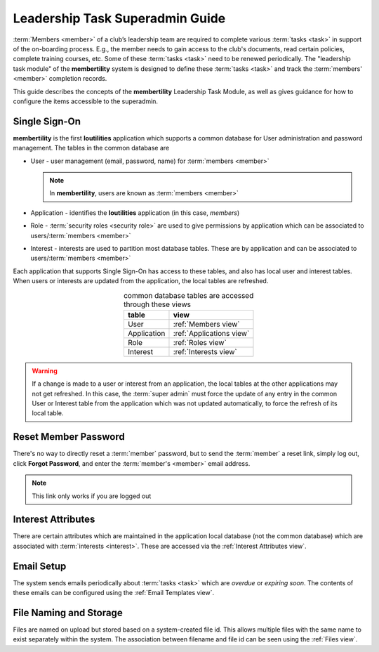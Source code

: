 ===========================================
Leadership Task Superadmin Guide
===========================================

:term:`Members <member>` of a club’s leadership team are required to complete various :term:`tasks <task>` in
support of the on-boarding process. E.g., the member needs to gain access to the club's documents, read certain
policies, complete training courses, etc. Some of these :term:`tasks <task>` need to be renewed periodically. The
"leadership task module" of the **membertility** system is designed to define these :term:`tasks <task>` and
track the :term:`members' <member>` completion records.

This guide describes the concepts of the **membertility** Leadership Task Module, as well as gives guidance for
how to configure the items accessible to the superadmin.

.. _Single Sign-On:

Single Sign-On
================
**membertility** is the first **loutilities** application which supports a common database for User administration
and password management. The tables in the common database are

* User - user management (email, password, name) for :term:`members <member>`

  .. note::
      In **membertility**, users are known as :term:`members <member>`

* Application - identifies the **loutilities** application (in this case, *members*)
* Role - :term:`security roles <security role>` are used to give permissions by application which can be associated to
  users/:term:`members <member>`
* Interest - interests are used to partition most database tables. These are by application and can be associated to
  users/:term:`members <member>`

Each application that supports Single Sign-On has access to these tables, and also has local user and interest
tables. When users or interests are updated from the application, the local tables are refreshed.

.. list-table:: common database tables are accessed through these views
    :header-rows: 0
    :stub-columns: 0
    :align: center

    *   - **table**
        - **view**
    *   - User
        - :ref:`Members view`
    *   - Application
        - :ref:`Applications view`
    *   - Role
        - :ref:`Roles view`
    *   - Interest
        - :ref:`Interests view`

.. warning::
    If a change is made to a user or interest from an application, the local tables at the other applications
    may not get refreshed. In this case, the :term:`super admin` must force the update of any entry in the common User or
    Interest table from the application which was not updated automatically, to force the refresh of its local table.

Reset Member Password
=======================
There's no way to directly reset a :term:`member` password, but to send the :term:`member` a reset link, simply
log out, click **Forgot Password**, and enter the :term:`member's <member>` email address.

.. note::
    This link only works if you are logged out

Interest Attributes
=====================
There are certain attributes which are maintained in the application local database (not
the common database) which are associated with :term:`interests <interest>`. These are
accessed via the :ref:`Interest Attributes view`.

Email Setup
==============
The system sends emails periodically about :term:`tasks <task>` which are *overdue* or *expiring soon*. The contents
of these emails can be configured using the :ref:`Email Templates view`.

File Naming and Storage
==========================
Files are named on upload but stored based on a system-created file id. This allows multiple files with the same name to
exist separately within the system. The association between filename and file id can be seen using the :ref:`Files view`.